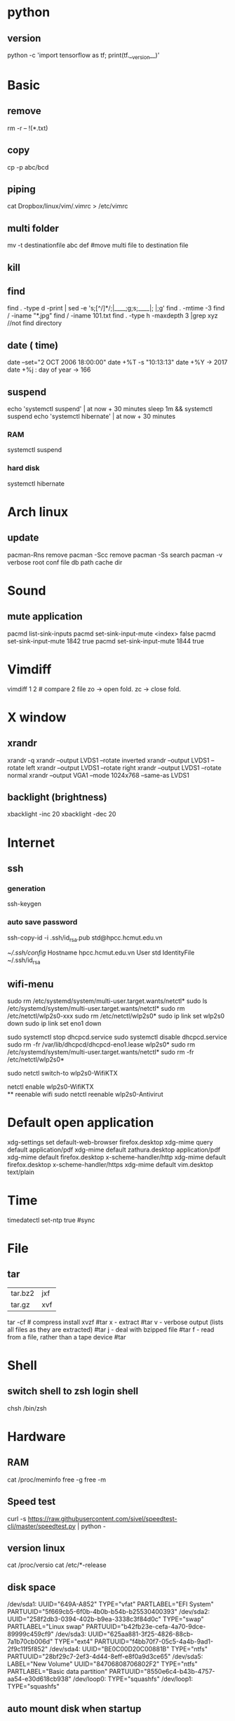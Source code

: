 * python
** version
   python -c 'import tensorflow as tf; print(tf.__version__)'  
* Basic
** remove
rm -r -- !(*.txt)
** copy
cp -p abc/bcd
** piping
cat Dropbox/linux/vim/.vimrc >  /etc/vimrc
** multi folder
mv -t destinationfile abc def #move multi file to destination file
** kill
** find
find . -type d -print | sed -e 's;[^/]*/;|____;g;s;____|; |;g'
find . -mtime -3
find / -iname "*.jpg"
find / -iname 101.txt
find . -type h -maxdepth 3 |grep xyz //not find directory
** date ( time)
date --set="2 OCT 2006 18:00:00"
date +%T -s "10:13:13"
date +%Y -> 2017
date +%j : day of year -> 166
** suspend
   echo 'systemctl suspend' | at now + 30 minutes
   sleep 1m && systemctl suspend
   echo 'systemctl hibernate' | at now + 30 minutes
*** RAM 
   systemctl suspend 
*** hard disk
   systemctl hibernate

* Arch linux
** update
pacman-Rns 		remove
pacman -Scc	remove
pacman -Ss	search
pacman -v 	verbose root conf file db path cache dir
* Sound
** mute application
  pacmd list-sink-inputs
  pacmd set-sink-input-mute <index> false
  pacmd set-sink-input-mute 1842 true
  pacmd set-sink-input-mute 1844 true
* Vimdiff
vimdiff 1 2 # compare 2 file zo -> open fold.  zc -> close fold.
* X window
** xrandr
xrandr -q
xrandr --output LVDS1 --rotate inverted
xrandr --output LVDS1 --rotate left
xrandr --output LVDS1 --rotate right
xrandr --output LVDS1 --rotate normal
xrandr --output VGA1 --mode 1024x768 --same-as LVDS1
** backlight (brightness)
xbacklight -inc 20
xbacklight -dec 20

* Internet
** ssh
*** generation
   ssh-keygen
*** auto save password
    ssh-copy-id -i .ssh/id_rsa.pub std@hpcc.hcmut.edu.vn

    [[~/.ssh/config]]
    Hostname hpcc.hcmut.edu.vn
    User std
    IdentityFile ~/.ssh/id_rsa
** wifi-menu
sudo rm /etc/systemd/system/multi-user.target.wants/netctl* 
sudo ls /etc/systemd/system/multi-user.target.wants/netctl* 
sudo rm /etc/netctl/wlp2s0-xxx
sudo rm /etc/netctl/wlp2s0*
sudo ip link set wlp2s0 down
sudo ip link set eno1 down

   sudo systemctl stop dhcpcd.service
   sudo systemctl disable dhcpcd.service
   sudo rm -fr /var/lib/dhcpcd/dhcpcd-eno1.lease wlp2s0*
   sudo rm /etc/systemd/system/multi-user.target.wants/netctl*
   sudo rm -fr /etc/netctl/wlp2s0*

   sudo netctl switch-to wlp2s0-WifiKTX
   # default netctl
   netctl enable wlp2s0-WifiKTX\\ 
** reenable wifi
sudo netctl reenable wlp2s0-Antivirut
* Default open application
xdg-settings set default-web-browser firefox.desktop
xdg-mime query default application/pdf
xdg-mime default zathura.desktop application/pdf
xdg-mime default firefox.desktop x-scheme-handler/http
xdg-mime default firefox.desktop x-scheme-handler/https
xdg-mime default vim.desktop text/plain
* Time
timedatectl set-ntp true #sync
* File
** tar
+-------+-------+
|tar.bz2|jxf    |
+-------+-------+
| tar.gz|xvf    |
+-------+-------+
tar -cf # compress
install xvzf #tar
x - extract #tar
v - verbose output (lists all files as they are extracted) #tar
j - deal with bzipped file #tar
f - read from a file, rather than a tape device #tar
* Shell
** switch shell to zsh login shell
chsh /bin/zsh
* Hardware
** RAM
cat /proc/meminfo
free -g
free -m
** Speed test
  curl -s https://raw.githubusercontent.com/sivel/speedtest-cli/master/speedtest.py | python -
** version linux
   cat /proc/versio
   cat /etc/*-release
** disk space
/dev/sda1: UUID="649A-A852" TYPE="vfat" PARTLABEL="EFI System" PARTUUID="5f669cb5-6f0b-4b0b-b54b-b25530400393"
/dev/sda2: UUID="258f2db3-0394-402b-b9ea-3338c3f84d0c" TYPE="swap" PARTLABEL="Linux swap" PARTUUID="b42fb23e-cefa-4a70-9dce-89999c459cf9"
/dev/sda3: UUID="625aa881-3f25-4826-88cb-7a1b70cb006d" TYPE="ext4" PARTUUID="f4bb70f7-05c5-4a4b-9ad1-2f9c11f5f852"
/dev/sda4: UUID="BE0C00D20C00881B" TYPE="ntfs" PARTUUID="28bf29c7-2ef3-4d44-8eff-e8f0a9d3ce65"
/dev/sda5: LABEL="New Volume" UUID="84706808706802F2" TYPE="ntfs" PARTLABEL="Basic data partition" PARTUUID="8550e6c4-b43b-4757-aa54-e30d618cb938"
/dev/loop0: TYPE="squashfs"
/dev/loop1: TYPE="squashfs"
** auto mount disk when startup

* Other
dd if=/mnt/windows/Ghost\ W7\ By\ RouJi\ Full\ Driver\(1\).GHO of=/tmp/Ghost7.GHO conv=notrunc #copy file cp
ps aux | grep  kill -9
pkill dic pgrep pstree top
VMware /var/lib/vmware/Shared VMs
sofware synaptic
xset b off // bell
set bell-style none    /etc/inputrc tty
SH file cd /bin
apt-get install wine32-preloader wine64-preloader
#lsmod | grep blue
systemctl enable bluetooth.service
systemctl start bluetooth.service
gcc -S t.cpp gcc -c t.cpp gcc t.cpp
sysctl kernel.hostname=NEW_HOSTNAME
hosteame NEW_NAME
pacman -R $(pacman -Qdtq)
export TERM=xterm-color
tree
downgrade /var/cache/pacman/pkg
pacman -U
Dropbox
~/.config/autostart
Crtl-R redo 
find -maxdepth 5 |grep nerdtree
mplayer -vo caca video file
tmux show -g | cat > ~/.tmux.conf
useradd -m -G wheel,games,rfkill,users,uucp,audio,camera,disk,floppy,lp,network,optical,power,scanner,storage,sys,video -s /bin/bash user regular user
sbt reload clean compile test run pckage
unzip abc.zip -d newfolder
zip -r abc.zip abc
rankmirrors -n 6 mirrorlist.bak > mirrorlist
~/.dropbox-dist/dropboxd 
arch-chroot /mnt /bin/bash
pacman-optimize 
SQlite3
drop table xxx; delete from xxx;
.tables list all table;
.schema xxx; nhin cau truc
select * from xxx;
insert into admin values(1,'ad','thecore68');
create table(integer , varchar(20));
stardict -h
 /etc/systemd/system/ systemctl
ip link set interface up
ranger --copy-config=all #ranger s gotopwd
ranger --copy-config=scope
systemtcl disable xdm gdm kdm lightdm
 du -sh filepath //get size of folder
apple : mount : modprobe fuse -> usbmuxd -> ifuse /mnt
apple mount -t exfat /dev/sdb2 /mnt  pacman -S exfat-utils
bindsym $mod+F5		exec sudo systemctl restart NetworkManager netctl
systemctl list-unit-files | grep enabled
setxkbmap jp
localectl set-x11-keymap jp #japan japanese keyboard xinit startx find keycode -> xev
cd bumblebee-status
./bumblebee-status -l themes
./bumblebee-status -l modules
parted -l
mkfs.ntfs -Q -L diskLabel /dev/sdXY #format
7z file.7z #7zip
mirage /mnt/wallpaper/galaxy.png # view image
calcurse //todo
i3-msg "$ws1 ; append_layout ~/.i3/nguyenly.json"
i3-msg "$ws1 ; append_layout ~/.i3/1.json"
i3-msg restart
i3-save-tree --workspace 4 > ~/.i3/1.json
tail -n +2 ~/.i3/1.json | fgrep -v '// splitv' | sed 's|//||g' > ~/.i3/1.json
grep "something" file
evince zathura apvlv #pdf viewer
qalc 12h to min
useradd -m -G wheel -s /bin/bash daygeek
sudo ln -s /usr/bin/modinfo /sbin/modinfo
mkinitcpio -p linux > /mnt/mkinitcpio.txt 2>&1
set -o vi # bash shell
export LANG=en_US.UTF-8
recordmydesktop #record
youtube-dl --extract-audio --audio-format mp3 urls
youtube-dl -f best -citw -v <url-of-channel>
youtube-dl --extract-audio --audio-format mp3 -l [YOUTUBE VIDEO LINK]
latex + dvips + ps2pdf pdf2ps
dot -Tpng iris_tree.dot -o iris_tree.png
ln -s ~/.config/mimeapps.list ~/.local/share/applications/mimeapps.list
source .bashrc
